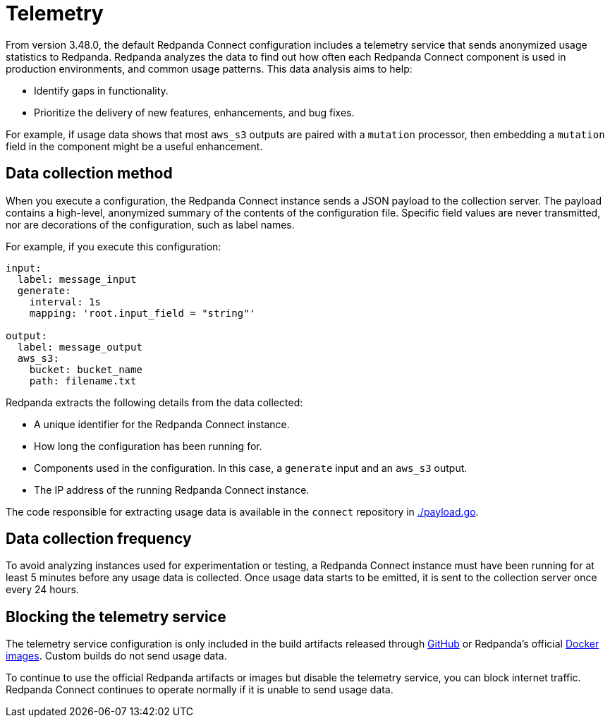 = Telemetry
// tag::single-source[]

:description: How Redpanda collects usage statistics to help improve Redpanda Connect.

From version 3.48.0, the default Redpanda Connect configuration includes a telemetry service that sends anonymized usage statistics to Redpanda. Redpanda analyzes the data to find out how often each Redpanda Connect component is used in production environments, and common usage patterns. This data analysis aims to help:

* Identify gaps in functionality. 
* Prioritize the delivery of new features, enhancements, and bug fixes.

For example, if usage data shows that most `aws_s3` outputs are paired with a `mutation` processor, then embedding a `mutation` field in the component might be a useful enhancement.

== Data collection method

When you execute a configuration, the Redpanda Connect instance sends a JSON payload to the collection server. The payload contains a high-level, anonymized summary of the contents of the configuration file. Specific field values are never transmitted, nor are decorations of the configuration, such as label names.

For example, if you execute this configuration:

```yml
input:
  label: message_input
  generate:
    interval: 1s
    mapping: 'root.input_field = "string"'

output:
  label: message_output
  aws_s3:
    bucket: bucket_name
    path: filename.txt
```

Redpanda extracts the following details from the data collected:

* A unique identifier for the Redpanda Connect instance.
* How long the configuration has been running for.
* Components used in the configuration. In this case, a `generate` input and an `aws_s3` output.
* The IP address of the running Redpanda Connect instance.


The code responsible for extracting usage data is available in the `connect` repository in https://github.com/redpanda-data/connect/blob/v4.38.0/internal/telemetry/payload.go[./payload.go^].

== Data collection frequency

To avoid analyzing instances used for experimentation or testing, a Redpanda Connect instance must have been running for at least 5 minutes before any usage data is collected. Once usage data starts to be emitted, it is sent to the collection server once every 24 hours. 


== Blocking the telemetry service

The telemetry service configuration is only included in the build artifacts released through https://github.com/redpanda-data/connect/releases[GitHub] or Redpanda’s official https://hub.docker.com/r/redpandadata/connect/[Docker images]. Custom builds do not send usage data. 

To continue to use the official Redpanda artifacts or images but disable the telemetry service, you can block internet traffic. Redpanda Connect continues to operate normally if it is unable to send usage data.

// end::single-source[]